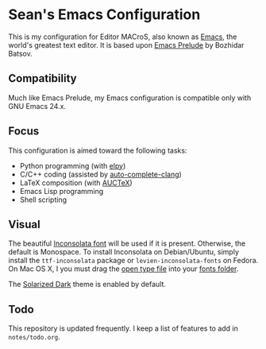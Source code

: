 * Sean's Emacs Configuration

This is my configuration for Editor MACroS, also known as [[http://www.gnu.org/software/emacs/][Emacs]], the
world's greatest text editor. It is based upon [[http://batsov.com/prelude/][Emacs Prelude]] by
Bozhidar Batsov.

** Compatibility

Much like Emacs Prelude, my Emacs configuration is compatible only
with GNU Emacs 24.x.

** Focus

This configuration is aimed toward the following tasks:

- Python programming (with [[https://github.com/jorgenschaefer/elpy][elpy]])
- C/C++ coding (assisted by [[https://github.com/brianjcj/auto-complete-clang][auto-complete-clang]])
- LaTeX composition (with [[http://www.gnu.org/software/auctex/][AUCTeX]])
- Emacs Lisp programming
- Shell scripting

** Visual

The beautiful [[http://www.levien.com/type/myfonts/inconsolata.html][Inconsolata font]] will be used if it is
present. Otherwise, the default is Monospace. To install Inconsolata
on Debian/Ubuntu, simply install the =ttf-inconsolata= package or
=levien-inconsolata-fonts= on Fedora. On Mac OS X, I you must drag the
[[http://www.levien.com/type/myfonts/Inconsolata.otf][open type file]] into your [[http://support.apple.com/kb/HT2435][fonts folder]].

The [[https://github.com/bbatsov/solarized-emacs][Solarized Dark]] theme is enabled by default.

** Todo

This repository is updated frequently. I keep a list of features to
add in =notes/todo.org=.
